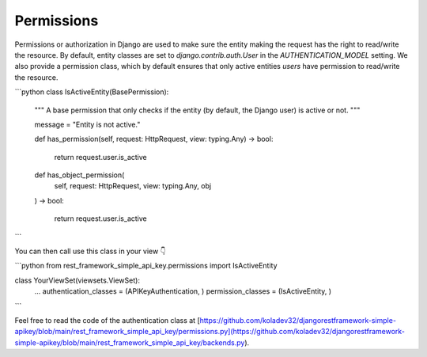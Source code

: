 Permissions
===========

Permissions or authorization in Django are used to make sure the entity making the request has the right to read/write the resource. By default, entity classes are set to `django.contrib.auth.User` in the `AUTHENTICATION_MODEL` setting. We also provide a permission class, which by default ensures that only active entities `users` have permission to read/write the resource.

```python
class IsActiveEntity(BasePermission):
    """
    A base permission that only checks if the entity (by default, the Django user) is
    active or not.
    """

    message = "Entity is not active."

    def has_permission(self, request: HttpRequest, view: typing.Any) -> bool:

        return request.user.is_active

    def has_object_permission(
        self, request: HttpRequest, view: typing.Any, obj
    ) -> bool:

        return request.user.is_active
```

You can then call use this class in your view 👇

```python
from rest_framework_simple_api_key.permissions import IsActiveEntity

class YourViewSet(viewsets.ViewSet):
    ...
    authentication_classes = (APIKeyAuthentication, )
    permission_classes = (IsActiveEntity, )
```

Feel free to read the code of the authentication class at [https://github.com/koladev32/djangorestframework-simple-apikey/blob/main/rest\_framework\_simple\_api\_key/permissions.py](https://github.com/koladev32/djangorestframework-simple-apikey/blob/main/rest_framework_simple_api_key/backends.py).